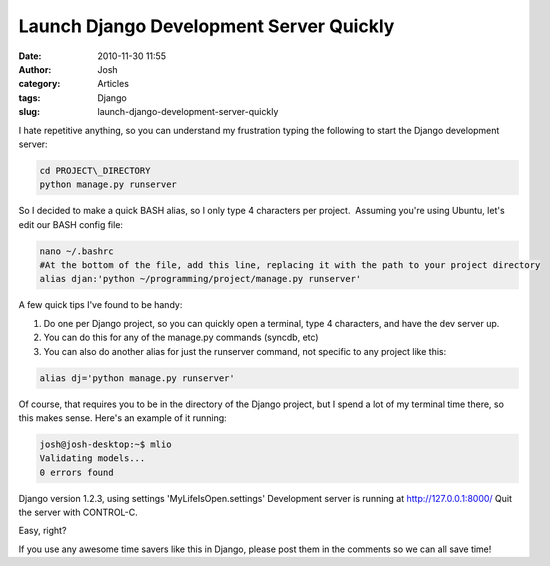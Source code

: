 Launch Django Development Server Quickly
########################################
:date: 2010-11-30 11:55
:author: Josh
:category: Articles
:tags: Django
:slug: launch-django-development-server-quickly

I hate repetitive anything, so you can understand my frustration typing
the following to start the Django development server:

.. code-block:: bash

	cd PROJECT\_DIRECTORY
	python manage.py runserver



So I decided to make a quick BASH alias, so I only type 4 characters per
project.  Assuming you're using Ubuntu, let's edit our BASH config file:

.. code-block:: bash

	nano ~/.bashrc
	#At the bottom of the file, add this line, replacing it with the path to your project directory
	alias djan:'python ~/programming/project/manage.py runserver'



A few quick tips I've found to be handy:

#. Do one per Django project, so you can quickly open a terminal, type 4
   characters, and have the dev server up.
#. You can do this for any of the manage.py commands (syncdb, etc)
#. You can also do another alias for just the runserver command, not
   specific to any project like this:

.. code-block:: bash

	alias dj='python manage.py runserver'



Of course, that requires you to be in the directory of the Django
project, but I spend a lot of my terminal time there, so this makes
sense. Here's an example of it running:

.. code-block:: bash

	josh@josh-desktop:~$ mlio
	Validating models...
	0 errors found

| Django version 1.2.3, using settings 'MyLifeIsOpen.settings'
	Development server is running at http://127.0.0.1:8000/
	Quit the server with CONTROL-C.



Easy, right?

If you use any awesome time savers like this in Django, please post them
in the comments so we can all save time!

